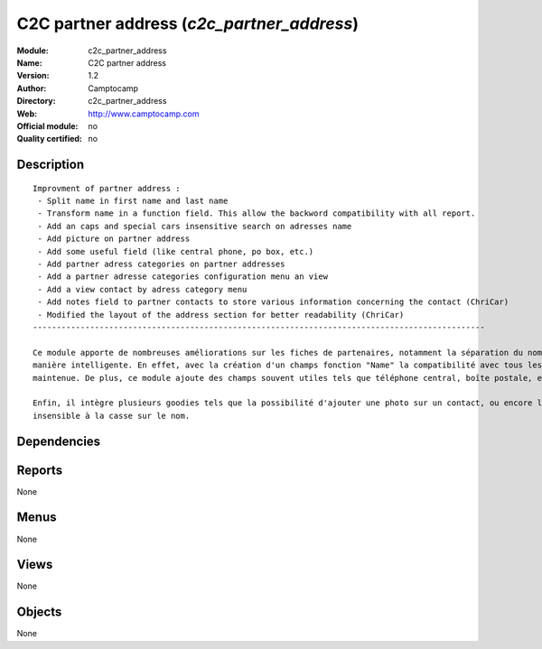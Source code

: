 
.. i18n: .. module:: c2c_partner_address
.. i18n:     :synopsis: C2C partner address 
.. i18n:     :noindex:
.. i18n: .. 

.. module:: c2c_partner_address
    :synopsis: C2C partner address 
    :noindex:
.. 

.. i18n: .. raw:: html
.. i18n: 
.. i18n:     <link rel="stylesheet" href="../_static/hide_objects_in_sidebar.css" type="text/css" />

.. raw:: html

    <link rel="stylesheet" href="../_static/hide_objects_in_sidebar.css" type="text/css" />

.. i18n: C2C partner address (*c2c_partner_address*)
.. i18n: ===========================================
.. i18n: :Module: c2c_partner_address
.. i18n: :Name: C2C partner address
.. i18n: :Version: 1.2
.. i18n: :Author: Camptocamp
.. i18n: :Directory: c2c_partner_address
.. i18n: :Web: http://www.camptocamp.com
.. i18n: :Official module: no
.. i18n: :Quality certified: no

C2C partner address (*c2c_partner_address*)
===========================================
:Module: c2c_partner_address
:Name: C2C partner address
:Version: 1.2
:Author: Camptocamp
:Directory: c2c_partner_address
:Web: http://www.camptocamp.com
:Official module: no
:Quality certified: no

.. i18n: Description
.. i18n: -----------

Description
-----------

.. i18n: ::
.. i18n: 
.. i18n:   
.. i18n:   Improvment of partner address :
.. i18n:    - Split name in first name and last name
.. i18n:    - Transform name in a function field. This allow the backword compatibility with all report.
.. i18n:    - Add an caps and special cars insensitive search on adresses name
.. i18n:    - Add picture on partner address
.. i18n:    - Add some useful field (like central phone, po box, etc.) 
.. i18n:    - Add partner adress categories on partner addresses 
.. i18n:    - Add a partner adresse categories configuration menu an view
.. i18n:    - Add a view contact by adress category menu
.. i18n:    - Add notes field to partner contacts to store various information concerning the contact (ChriCar) 
.. i18n:    - Modified the layout of the address section for better readability (ChriCar)
.. i18n:   -----------------------------------------------------------------------------------------------
.. i18n:   
.. i18n:   Ce module apporte de nombreuses améliorations sur les fiches de partenaires, notamment la séparation du nom et du prénom de
.. i18n:   manière intelligente. En effet, avec la création d'un champs fonction "Name" la compatibilité avec tous les rapports est
.. i18n:   maintenue. De plus, ce module ajoute des champs souvent utiles tels que téléphone central, boîte postale, etc..
.. i18n:   
.. i18n:   Enfin, il intègre plusieurs goodies tels que la possibilité d'ajouter une photo sur un contact, ou encore la recherche
.. i18n:   insensible à la casse sur le nom.
.. i18n:   
.. i18n:    

::

  
  Improvment of partner address :
   - Split name in first name and last name
   - Transform name in a function field. This allow the backword compatibility with all report.
   - Add an caps and special cars insensitive search on adresses name
   - Add picture on partner address
   - Add some useful field (like central phone, po box, etc.) 
   - Add partner adress categories on partner addresses 
   - Add a partner adresse categories configuration menu an view
   - Add a view contact by adress category menu
   - Add notes field to partner contacts to store various information concerning the contact (ChriCar) 
   - Modified the layout of the address section for better readability (ChriCar)
  -----------------------------------------------------------------------------------------------
  
  Ce module apporte de nombreuses améliorations sur les fiches de partenaires, notamment la séparation du nom et du prénom de
  manière intelligente. En effet, avec la création d'un champs fonction "Name" la compatibilité avec tous les rapports est
  maintenue. De plus, ce module ajoute des champs souvent utiles tels que téléphone central, boîte postale, etc..
  
  Enfin, il intègre plusieurs goodies tels que la possibilité d'ajouter une photo sur un contact, ou encore la recherche
  insensible à la casse sur le nom.
  
   

.. i18n: Dependencies
.. i18n: ------------

Dependencies
------------

.. i18n:  * :mod:`base`
.. i18n:  * :mod:`account`

 * :mod:`base`
 * :mod:`account`

.. i18n: Reports
.. i18n: -------

Reports
-------

.. i18n: None

None

.. i18n: Menus
.. i18n: -------

Menus
-------

.. i18n: None

None

.. i18n: Views
.. i18n: -----

Views
-----

.. i18n: None

None

.. i18n: Objects
.. i18n: -------

Objects
-------

.. i18n: None

None
